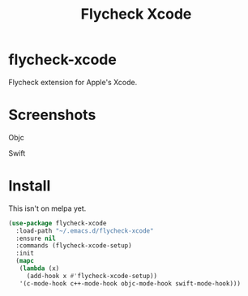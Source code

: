 #+TITLE: Flycheck Xcode

* flycheck-xcode
  Flycheck extension for Apple's Xcode.

* Screenshots
  Objc
  [[./screenshots/emacs_objc.png]] [[./screenshots/xcode_objc.png]]

  Swift
  [[./screenshots/emacs_swift.png]] [[./screenshots/xcode_swift.png]]
* Install
  This isn't on melpa yet.

  #+begin_src emacs-lisp :tangle yes
(use-package flycheck-xcode
  :load-path "~/.emacs.d/flycheck-xcode"
  :ensure nil
  :commands (flycheck-xcode-setup)
  :init
  (mapc
   (lambda (x)
     (add-hook x #'flycheck-xcode-setup))
   '(c-mode-hook c++-mode-hook objc-mode-hook swift-mode-hook)))
  #+end_src
